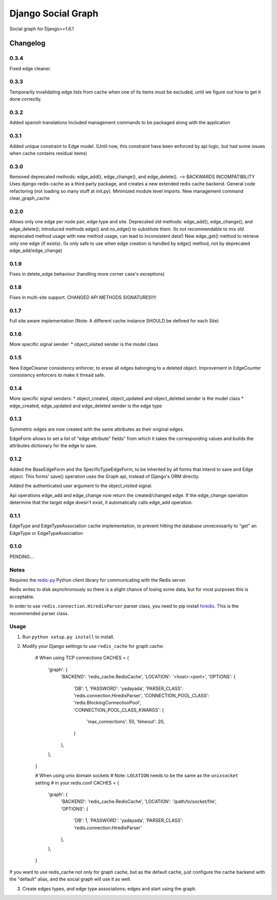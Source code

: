 ==========================
Django Social Graph
==========================

Social graph for Django>=1.6.1


Changelog
=========

0.3.4
-----
Fixed edge cleaner.

0.3.3
-----
Temporarily invalidating edge lists from cache when one of its items must be excluded, until we figure out how to
get it done correctly.

0.3.2
-----
Added spanish translations
Included management commands to be packaged along with the application

0.3.1
-----
Added unique constraint to Edge model.
(Until now, this constraint have been enforced by api logic, but had some issues when cache contains residual items)

0.3.0
-----
Removed deprecated methods: edge_add(), edge_change(), and edge_delete(). --> BACKWARDS INCOMPATIBILITY
Uses django-redis-cache as a third party package, and creates a new extended redis cache backend.
General code refactoring (not loading so many stuff at init.py).
Minimized module level imports.
New management command clear_graph_cache

0.2.0
-----
Allows only one edge per node pair, edge type and site.
Deprecated old methods: edge_add(), edge_change(), and edge_delete(); introduced methods edge() and no_edge()
to substitute them. (Is not recommendable to mix old deprecated method usage with new method usage, can lead to inconsistent data!)
New edge_get() method to retrieve only one edge (if exists). (Is only safe to use when edge creation is handled by edge() method, not by deprecated edge_add/edge_change)

0.1.9
-----
Fixes in delete_edge behaviour (handling more corner case's exceptions)


0.1.8
-----
Fixes in multi-site support. CHANGED API METHODS SIGNATURES!!!!


0.1.7
-----
Full site aware implementation (Note: A different cache instance SHOULD be defined for each Site)


0.1.6
-----
More specific signal sender:
* object_visited sender is the model class


0.1.5
-----
New EdgeCleaner consistency enforcer, to erase all edges belonging to a deleted object.
Improvement in EdgeCounter consistency enforcers to make it thread safe.


0.1.4
-----

More specific signal senders: 
* object_created, object_updated and object_deleted sender is the model class
* edge_created, edge_updated and edge_deleted sender is the edge type


0.1.3
-----

Symmetric edges are now created with the same attributes as their original edges.

EdgeForm allows to set a list of "edge attribute" fields" from which it takes the corresponding values and builds the attributes dictionary for the edge to save.

0.1.2
-----

Added the BaseEdgeForm and the SpecificTypeEdgeForm, to be inherited by all forms that intend to save and Edge object.
This forms' save() operation uses the Graph api, instead of Django's ORM directly.

Added the authenticated user argument to the object_visited signal.

Api operations edge_add and edge_change now return the created/changed edge.
If the edge_change operation determine that the target edge doesn't exist, it automatically calls edge_add operation.

0.1.1
-----

EdgeType and EdgeTypeAssociation cache implementation, to prevent hitting the database unnecessarily to "get"
an EdgeType or EdgeTypeAssociation

0.1.0
-----

PENDING...

Notes
-----

Requires the `redis-py`_ Python client library for
communicating with the Redis server.

Redis writes to disk asynchronously so there is a slight chance
of losing some data, but for most purposes this is acceptable.

In order to use ``redis.connection.HiredisParser`` parser class, you need to
pip install `hiredis`_.  This is the recommended parser class.

Usage
-----

1. Run ``python setup.py install`` to install.

2. Modify your Django settings to use ``redis_cache`` for graph cache:

    # When using TCP connections
    CACHES = {
        'graph': {
            'BACKEND': 'redis_cache.RedisCache',
            'LOCATION': '<host>:<port>',
            'OPTIONS': {
                'DB': 1,
                'PASSWORD': 'yadayada',
                'PARSER_CLASS': 'redis.connection.HiredisParser',
                'CONNECTION_POOL_CLASS': 'redis.BlockingConnectionPool',
                'CONNECTION_POOL_CLASS_KWARGS': {
                    'max_connections': 50,
                    'timeout': 20,
                }
            },
        },
    }

    # When using unix domain sockets
    # Note: ``LOCATION`` needs to be the same as the ``unixsocket`` setting
    # in your redis.conf
    CACHES = {
        'graph': {
            'BACKEND': 'redis_cache.RedisCache',
            'LOCATION': '/path/to/socket/file',
            'OPTIONS': {
                'DB': 1,
                'PASSWORD': 'yadayada',
                'PARSER_CLASS': 'redis.connection.HiredisParser'
            },
        },
    }

.. _redis-py: http://github.com/andymccurdy/redis-py/
.. _hiredis: https://github.com/pietern/hiredis-py

If you want to use redis_cache not only for graph cache, but as the default cache,
just configure the cache backend with the "default" alias, and the social graph will
use it as well.

3. Create edges types, and edge type associations; edges and start using the graph.


